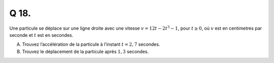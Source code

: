 Q 18.
=====

Une particule se déplace sur une ligne droite avec une vitesse :math:`v = 12t - 2t^3 - 1`,
pour :math:`t \ge 0`, oú :math:`v` est en centimetres par seconde et :math:`t` est en secondes.


A)

   Trouvez l’accélération de la particule à l’instant :math:`t = 2,7` secondes.

B)

   Trouvez le déplacement de la particule après :math:`1,3` secondes.

   
